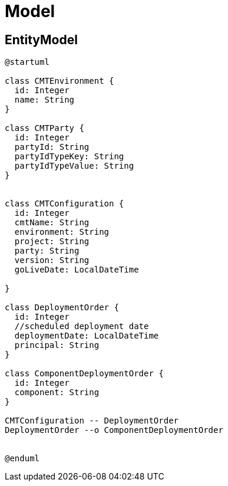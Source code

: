 = Model

== EntityModel

[plantuml,entity_model]
----
@startuml

class CMTEnvironment {
  id: Integer
  name: String
}

class CMTParty {
  id: Integer
  partyId: String
  partyIdTypeKey: String
  partyIdTypeValue: String
}


class CMTConfiguration {
  id: Integer
  cmtName: String
  environment: String
  project: String
  party: String
  version: String
  goLiveDate: LocalDateTime

}

class DeploymentOrder {
  id: Integer
  //scheduled deployment date
  deploymentDate: LocalDateTime
  principal: String
}

class ComponentDeploymentOrder {
  id: Integer
  component: String
}

CMTConfiguration -- DeploymentOrder
DeploymentOrder --o ComponentDeploymentOrder


@enduml
----